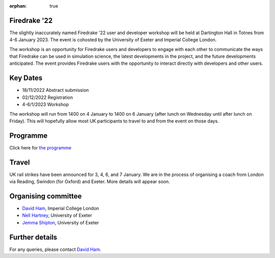 :orphan: true

.. title:: Firedrake '22

.. image:: images/dartington.jpg
   :width: 45%
   :alt: Dartington Hall
   :align: right

Firedrake '22
-------------
               
The slightly inaccurately named Firedrake '22 user and developer workshop will
be held at Dartington Hall in Totnes from 4-6 January 2023. The event is
cohosted by the University of Exeter and Imperial College London.

The workshop is an opportunity for Firedrake users and
developers to engage with each other to communicate the ways that
Firedrake can be used in simulation science, the latest developments
in the project, and the future developments anticipated. The event
provides Firedrake users with the opportunity to interact directly
with developers and other users.

Key Dates
---------

* 18/11/2022 Abstract submission
* 02/12/2022 Registration
* 4-6/1/2023 Workshop

The workshop will run from 1400 on 4 January to 1400 on 6 January (after lunch
on Wednesday until after lunch on Friday). This will hopefully allow most UK
participants to travel to and from the event on those days.

Programme
---------

Click here for `the programme
<https://easychair.org/smart-program/Firedrake'22/>`__

Travel
------

UK rail strikes have been announced for 3, 4, 6, and 7 January. We are in the
process of organising a coach from London via Reading, Swindon (for Oxford) and
Exeter. More details will appear soon.

Organising committee
--------------------

* `David Ham <https://www.imperial.ac.uk/people/david.ham>`__, Imperial College London
* `Nell Hartney <https://mathematics.exeter.ac.uk/staff/nh491?sm=nh491>`__, University of Exeter
* `Jemma Shipton <https://mathematics.exeter.ac.uk/staff/js1075?sm=js1075>`__, University of Exeter

Further details
---------------

For any queries, please contact `David Ham <mailto:david.ham@imperial.ac.uk>`_.
